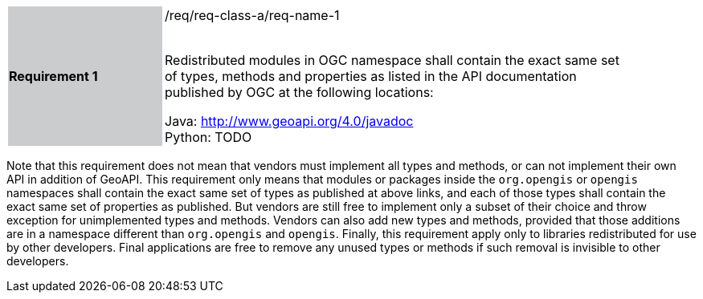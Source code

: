 [width="90%",cols="2,6"]
|===
|*Requirement 1* {set:cellbgcolor:#CACCCE}|/req/req-class-a/req-name-1 +
 +

Redistributed modules in OGC namespace shall contain the exact same set of types, methods and properties
as listed in the API documentation published by OGC at the following locations: {set:cellbgcolor:#FFFFFF}

Java: http://www.geoapi.org/4.0/javadoc +
Python: TODO
|===

Note that this requirement does not mean that vendors must implement all types and methods,
or can not implement their own API in addition of GeoAPI.
This requirement only means that modules or packages inside the `org.opengis` or `opengis` namespaces
shall contain the exact same set of types as published at above links,
and each of those types shall contain the exact same set of properties as published.
But vendors are still free to implement only a subset of their choice
and throw exception for unimplemented types and methods.
Vendors can also add new types and methods, provided that those additions are in a namespace
different than `org.opengis` and `opengis`.
Finally, this requirement apply only to libraries redistributed for use by other developers.
Final applications are free to remove any unused types or methods if such removal is invisible to other developers.
